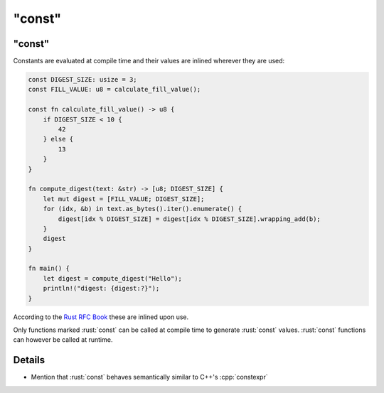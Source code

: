 ===========
"const"
===========

-----------
"const"
-----------

Constants are evaluated at compile time and their values are inlined
wherever they are used:

.. code:: rust

   const DIGEST_SIZE: usize = 3;
   const FILL_VALUE: u8 = calculate_fill_value();

   const fn calculate_fill_value() -> u8 {
       if DIGEST_SIZE < 10 {
           42
       } else {
           13
       }
   }

   fn compute_digest(text: &str) -> [u8; DIGEST_SIZE] {
       let mut digest = [FILL_VALUE; DIGEST_SIZE];
       for (idx, &b) in text.as_bytes().iter().enumerate() {
           digest[idx % DIGEST_SIZE] = digest[idx % DIGEST_SIZE].wrapping_add(b);
       }
       digest
   }

   fn main() {
       let digest = compute_digest("Hello");
       println!("digest: {digest:?}");
   }

According to the
`Rust RFC Book <https://rust-lang.github.io/rfcs/0246-const-vs-static.html>`__
these are inlined upon use.

Only functions marked :rust:`const` can be called at compile time to
generate :rust:`const` values. :rust:`const` functions can however be called at
runtime.

---------
Details
---------

-  Mention that :rust:`const` behaves semantically similar to C++'s
   :cpp:`constexpr`
